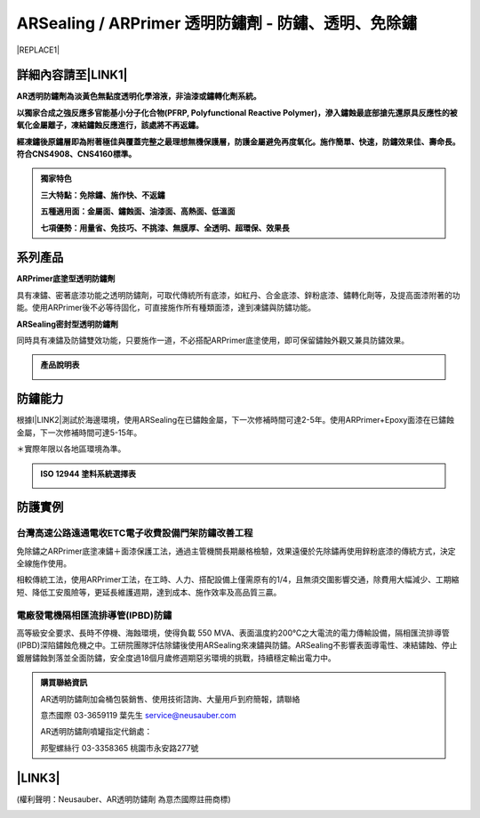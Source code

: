 
.. _h204a247924421e5e252a3c5b77d146:

ARSealing / ARPrimer 透明防鏽劑 - 防鏽、透明、免除鏽
****************************************************


|REPLACE1|

.. _h2c1d74277104e41780968148427e:




.. _h46495d5c645e1b57c1c13254c55a1f:

詳細內容請至\ |LINK1|\ 
=======================

\ |STYLE0|\ 

\ |STYLE1|\ 

\ |STYLE2|\ 


.. admonition:: 獨家特色

    \ |STYLE3|\ 
    
    \ |STYLE4|\ 
    
    \ |STYLE5|\ 

.. _h2c1d74277104e41780968148427e:




.. _h174fb648377959437b5c1f697c1c40:

系列產品
========

\ |STYLE6|\ 

具有凍鏽、密著底漆功能之透明防鏽劑，可取代傳統所有底漆，如紅丹、合金底漆、鋅粉底漆、鏽轉化劑等，及提高面漆附著的功能。使用ARPrimer後不必等待固化，可直接施作所有種類面漆，達到凍鏽與防鏽功能。

\ |STYLE7|\ 

同時具有凍鏽及防鏽雙效功能，只要施作一道，不必搭配ARPrimer底塗使用，即可保留鏽蝕外觀又兼具防鏽效果。


.. admonition:: 產品說明表

    \ |IMG1|\ 

.. _h174fb648377959437b5c1f697c1c40:

防鏽能力
========

根據I\ |LINK2|\ 測試於海邊環境，使用ARSealing在已鏽蝕金屬，下一次修補時間可達2-5年。使用ARPrimer+Epoxy面漆在已鏽蝕金屬，下一次修補時間可達5-15年。

＊實際年限以各地區環境為準。

.. admonition:: ISO 12944 塗料系統選擇表

    \ |IMG2|\ 

.. _h174fb648377959437b5c1f697c1c40:

防護實例
========

.. _h1a304817295e107f71e7c225e3765e:

台灣高速公路遠通電收ETC電子收費設備門架防鏽改善工程
---------------------------------------------------

免除鏽之ARPrimer底塗凍鏽＋面漆保護工法，通過主管機關長期嚴格檢驗，效果遠優於先除鏽再使用鋅粉底漆的傳統方式，決定全線施作使用。

相較傳統工法，使用ARPrimer工法，在工時、人力、搭配設備上僅需原有的1/4，且無須交圍影響交通，除費用大幅減少、工期縮短、降低工安風險等，更延長維護週期，達到成本、施作效率及高品質三贏。

\ |IMG3|\ 

.. _h7517156d5a5676551327477832132226:

電廠發電機隔相匯流排導管(IPBD)防鏽
----------------------------------

高等級安全要求、長時不停機、海蝕環境，使得負載 550 MVA、表面溫度約200℃之大電流的電力傳輸設備，隔相匯流排導管(IPBD)深陷鏽蝕危機之中。工研院團隊評估除鏽後使用ARSealing來凍鏽與防鏽。ARSealing不影響表面導電性、凍結鏽蝕、停止鍍層鏽蝕剝落並全面防鏽，安全度過18個月歲修週期惡劣環境的挑戰，持續穩定輸出電力中。

\ |IMG4|\ 


.. admonition:: 購買聯絡資訊

    AR透明防鏽劑加侖桶包裝銷售、使用技術諮詢、大量用戶到府簡報，請聯絡
    
    意杰國際 03-3659119 葉先生
    service@neusauber.com
    
    AR透明防鏽劑噴罐指定代銷處：
    
    邦聖螺絲行 03-3358365  桃園市永安路277號

.. _h5e6d61421a7146385259747a2661225:

\ |LINK3|\ 
===========

(權利聲明：Neusauber、AR透明防鏽劑 為意杰國際註冊商標)

.. _h2c1d74277104e41780968148427e:





.. bottom of content


.. |STYLE0| replace:: **AR透明防鏽劑為淡黃色無黏度透明化學溶液，非油漆或鏽轉化劑系統。**

.. |STYLE1| replace:: **以獨家合成之強反應多官能基小分子化合物(PFRP, Polyfunctional Reactive Polymer)，滲入鏽蝕最底部搶先還原具反應性的被氧化金屬離子，凍結鏽蝕反應進行，該處將不再返鏽。**

.. |STYLE2| replace:: **經凍鏽後原鏽層即為附著極佳與覆蓋完整之最理想無機保護層，防護金屬避免再度氧化。施作簡單、快速，防鏽效果佳、壽命長。符合CNS4908、CNS4160標準。**

.. |STYLE3| replace:: **三大特點：免除鏽、施作快、不返鏽**

.. |STYLE4| replace:: **五種適用面：金屬面、鏽蝕面、油漆面、高熱面、低溫面**

.. |STYLE5| replace:: **七項優勢：用量省、免技巧、不挑漆、無膜厚、全透明、超環保、效果長**

.. |STYLE6| replace:: **ARPrimer底塗型透明防鏽劑**

.. |STYLE7| replace:: **ARSealing密封型透明防鏽劑**


.. |REPLACE1| raw:: html

    <style>
    td {
       border: solid 1px #ffffff !important;
    }
    </style>

.. |LINK1| raw:: html

    <a href="http://tw.neusauber.com" target="_blank">中文專用網站</a>

.. |LINK2| raw:: html

    <a href="http://tw.neusauber.com/zh_TW/latest/_images/Demo_2.png" target="_blank">SO12944標準</a>

.. |LINK3| raw:: html

    <a href="https://drive.google.com/open?id=1nHSIBiyQrueS9QiOmFhxDkDCfI8NeGzX" target="_blank">AR透明防鏽劑簡報下載</a>


.. |IMG1| image:: static/影片_1.png
   :height: 633 px
   :width: 672 px

.. |IMG2| image:: static/影片_2.png
   :height: 402 px
   :width: 682 px

.. |IMG3| image:: static/影片_3.png
   :height: 486 px
   :width: 650 px

.. |IMG4| image:: static/影片_4.png
   :height: 296 px
   :width: 697 px
